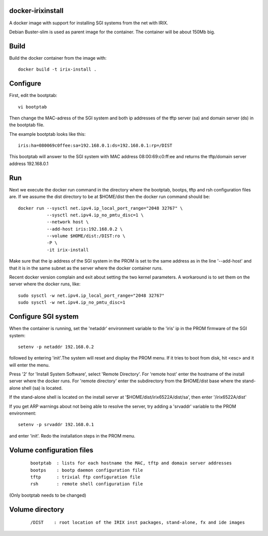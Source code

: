 docker-irixinstall
==================

A docker image with support for installing SGI systems from the net with IRIX.

Debian Buster-slim is used as parent image for the container. The container
will be about 150Mb big.

Build
=====

Build the docker container from the image with::

  docker build -t irix-install .

Configure
=========

First, edit the bootptab::

  vi bootptab

Then change the MAC-adress of the SGI system and both ip addresses of the
tftp server (sa) and domain server (ds) in the bootptab file.

The example bootptab looks like this::

  iris:ha=080069c0ffee:sa=192.168.0.1:ds=192.168.0.1:rp=/DIST

This bootptab will answer to the SGI system with MAC address 08:00:69:c0:ff:ee
and returns the tftp/domain server address 192.168.0.1

Run
===

Next we execute the docker run command in the directory where the bootptab,
bootps, tftp and rsh configuration files are. If we assume the dist directory to be
at $HOME/dist then the docker run command should be::

  docker run --sysctl net.ipv4.ip_local_port_range="2048 32767" \
             --sysctl net.ipv4.ip_no_pmtu_disc=1 \
             --network host \
             --add-host iris:192.168.0.2 \
             --volume $HOME/dist:/DIST:ro \
             -P \
             -it irix-install

Make sure that the ip address of the SGI system in the PROM is set to the same
address as in the line '--add-host' and that it is in the same subnet as the
server where the docker container runs.

Recent docker version complain and exit about setting the two kernel parameters.
A workaround is to set them on the server where the docker runs, like::

  sudo sysctl -w net.ipv4.ip_local_port_range="2048 32767"
  sudo sysctl -w net.ipv4.ip_no_pmtu_disc=1


Configure SGI system
====================

When the container is running, set the 'netaddr' environment variable to the
'iris' ip in the PROM firmware of the SGI system::

  setenv -p netaddr 192.168.0.2

followed by entering 'init'.The system will reset and display the PROM menu.
If it tries to boot from disk, hit <esc> and it will enter the menu.

Press '2' for 'Install System Software', select 'Remote Directory'.
For 'remote host' enter the hostname of the install server where the docker
runs.
For 'remote directory' enter the subdirectory from the $HOME/dist base where
the stand-alone shell (sa) is located.

If the stand-alone shell is located on the install server at
'$HOME/dist/irix6522A/dist/sa', then enter '/irix6522A/dist'

If you get ARP warnings about not being able to resolve the server, try adding
a 'srvaddr' variable to the PROM environment::

  setenv -p srvaddr 192.168.0.1

and enter 'init'. Redo the installation steps in the PROM menu.

Volume configuration files
==========================

 ::

  bootptab  : lists for each hostname the MAC, tftp and domain server addresses
  bootps    : bootp daemon configuration file
  tftp      : trivial ftp configuration file
  rsh       : remote shell configuration file

(Only bootptab needs to be changed)

Volume directory
================

 ::

  /DIST    : root location of the IRIX inst packages, stand-alone, fx and ide images
  

